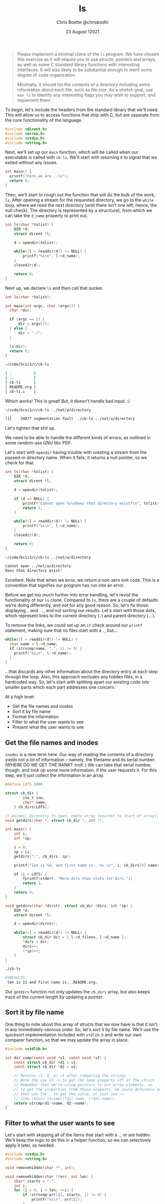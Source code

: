 :PROPERTIES:
:ID:       c20af4a4-17d6-40c4-8f2c-d1c1766944b8
:END:
#+TITLE: ls
#+AUTHOR: Chris Boette @chrisbodhi
#+DATE: 23 August 12021
#+auto_tangle: t

#+begin_quote
Please implement a minimal clone of the =ls= program. We have chosen this exercise as it will require you to use structs, pointers and arrays, as well as some C standard library functions with interesting interfaces. It will also likely to be substantial enough to merit some degree of code organization.

Minimally, it should list the contents of a directory including some information about each file, such as file size. As a stretch goal, use =man ls= to identify any interesting flags you may wish to support, and implement them.
#+end_quote


To begin, let's include the headers from the standard library that we'll need. This will allow us to access functions that ship with C, but are separate from the core functionality of the language.

#+begin_src C :tangle cb-ls.c :main no
#include <dirent.h>
#include <errno.h>
#include <stdio.h>
#include <string.h>
#+end_src

Next, we'll set up our =main= function, which will be called when our executable is called with =cb-ls=. We'll start with returning =0= to signal that we exited without any issues.

#+begin_src C
int main() {
  printf("here we are...\n");
  return 0;
}
#+end_src

Then, we'll start to rough out the function that will do the bulk of the work, =ls=. After opening a stream for the requested directory, we go to the =while= loop, where we read the next directory (until there isn't one left; hence, the null check). The directory is represented by a struct(ure), from which we can take the =d_name= property to print out.

#+begin_src C
int ls(char *tolist) {
    DIR *d;
    struct dirent *l;

    d = opendir(tolist);

    while((l = readdir(d)) != NULL) {
        printf("%s\n", l->d_name);
    }
    closedir(d);

    return 0;
}
#+end_src

Next up, we declare =ls= and then call that sucker.

#+begin_src C
int ls(char *tolist);

int main(int argc, char *argv[]) {
  char *dir;

  if (argc == 2) {
      dir = argv[1];
  } else {
      dir = "./";
  }

  ls(dir);
  return 0;
}
#+end_src

#+begin_src sh
~/code/bcsi3/c/cb-ls

| .          |
| ..         |
| cb-ls      |
| README.org |
| cb-ls.c    |
#+end_src

Which works! This is great! But, it doesn't handle bad input. :/

#+begin_src sh
~/code/bcsi3/c/cb-ls ../not/a/directory

[1]    34877 segmentation fault  ./cb-ls ../not/a/directory
#+end_src

Let's tighten that shit up.

We need to be able to handle the different kinds of errors, as outlined in some random-ass GNU libc PDF.

Let's start with =opendir= having trouble with creating a stream from the passed-in directory name. When it fails, it returns a null pointer, so we check for that.

#+begin_src C
int ls(char *tolist) {
    DIR *d;
    struct dirent *l;

    d = opendir(tolist);

    if (d == NULL) {
        printf("Cannot open %s\nDoes that directory exist?\n", tolist);
        return 1;
    }

    while((l = readdir(d)) != NULL) {
        printf("%s\n", l->d_name);
    }
    closedir(d);

    return 0;
}
#+end_src

#+begin_src sh
~/code/bcsi3/c/cb-ls ../not/a/directory

Cannot open ../not/a/directory
Does that directory exist?
#+end_src

Excellent. Note that when we error, we return a non-zero exit code. This is a convention that signifies our program has run into an error.

Before we get too much further into error handling, let's revist the functionality of our =ls= clone. Compared to =ls=, there are a couple of defaults we're doing differently, and not for any good reason. So, let's fix those: displaying =.= and =..=, and not sorting our results. Let's start with those dots, which represent links to the current directory (=.=) and parent directory (=..=).

To remove the links, we could set up an =if= check around our =printf= statement, making sure that no files start with a =.=, but...

#+begin_src C
while((l = readdir(d)) != NULL) {
  char name = l->d_name;
  if (strncmp(name, ".", 1) != 0) {
    printf("%s\n", l->d_name);
  }
}
#+end_src

...that discards any other information about the directory entry at each step through the loop. Also, this approach excludes any hidden files, in a hardcoded way. So, let's start with splitting apart our existing code into smaller parts which each part addresses one concern.

At a high level:
- Get the file names and inodes
- Sort it by file name
- Format the information
- Filter to what the user wants to see
- Present what the user wants to see

** Get the file names and inodes

=inodes= is a new term here. Our way of reading the contents of a directory yields not a lot of information -- namely, the filename and its serial number. (WHERE DO WE GET THE RANK? :troll: ) We can take that serial number, though, and look up some more information, if the user requests it. For this step, we'll just collect the information in an array.

#+begin_src C :tangle cb-ls.c
#define LOTS 2000

struct cb_dir {
        ino_t ino;
        char* name;
    } cb_dirs[LOTS];

// params: directory to open, empty array (pointer to start of array), pointer to current length of array
void getdirs(char *, struct cb_dir *, int *);

int main() {
    int i;
    int *ip;

    i = 0;
    ip = &i;
    getdirs(".", cb_dirs, ip);

    printf("len is %d, and first name is...%s.\n", i, cb_dirs[0].name);

    if (i > LOTS) {
        fprintf(stderr, "More dirs than slots for dirs.");
        return 1;
    }
    return 0;
}

void getdirs(char *dirstr, struct cb_dir *dirs, int *ip) {
    DIR *d;
    struct dirent *l;

    d = opendir(dirstr);

    while((l = readdir(d)) != NULL) {
        struct cb_dir dir = { l->d_fileno, l->d_name };
        ,*dirs = dir;
        dirs++;
        (*ip)++;
    }
}
#+end_src

#+begin_src sh
./cb-ls

#+RESULTS:
 len is 11 and first name is...README.org.
#+end_src

Our =getdirs= function not only updates the =cb_dirs= array, but also keeps track of the current length by updating a pointer.

** Sort it by file name

One thing to note about this array of structs that we now have is that it isn't in any immediately-obvious order. So, let's sort it by file name. We'll use the quicksort implementation included with =stdlib.h= and write our own comparer function, so that we may update the array in place.

#+begin_src C :tangle cb-ls.c
#include <stdlib.h>

int dir_comp(const void *v1, const void *v2) {
    const struct cb_dir *d1 = v1;
    const struct cb_dir *d2 = v2;

    // Returns <1, 0, or >1 after comparing the strings
    // Note the use of -> to get the name property off of the struct
    // Remember that we're using pointers to our array elements, so
    // to get the properties from those elements, we could deference and
    // then use the . to get the value, or just use ->
    // like return strcmp((*d1).name, (*d2).name);
    return strcmp(d1->name, d2->name);
}
#+end_src

** Filter to what the user wants to see

Let's start with skipping all of the items that start with a =.=, or are hidden. We'll keep the logic to do this in a helper function, so we can selectively apply it later, as needed.

#+begin_src C :includes <stdio.h> :tangle remove.c
#include <stdio.h>
#include <string.h>

void removehidden(char **, int);

void removehidden(char **arr, int len) {
    char* starts = ".";
    int i;
    for (i = 0; i < len; ++i) {
        if (strncmp(arr[i], starts, 1) != 0) {
            printf("%s\n", arr[i]);
        }
    }
}

int main() {
    int len = 3;
    char* names[] = {"Abe", "Bonnie", ".Clyde"};

    removehidden(names, len);
}
#+end_src

#+RESULTS:
| Abe    |
| Bonnie |

** Meta notes
- Development is done using org-mode's tangle functionality, which allows for interleaving source code and plain text notes, without having to write those notes as comments in the source code. A library (for convenience) has been added, so that an updated, source code file is created on each save: [[https://github.com/yilkalargaw/org-auto-tangle][org-auto-tangle]]
- To run the tangled file when it's created, =wach= is running the command ~$ wach -o cb-ls.c, "gcc -o cb-ls cb-ls.c && ./cb-ls"~ to compile and execute the file on each change: [[https://github.com/quackingduck/wach][wach]]
- =vterm= is being used in Emacs to see the output directly next to the literate file: [[https://github.com/akermu/emacs-libvterm][libvterm]]
